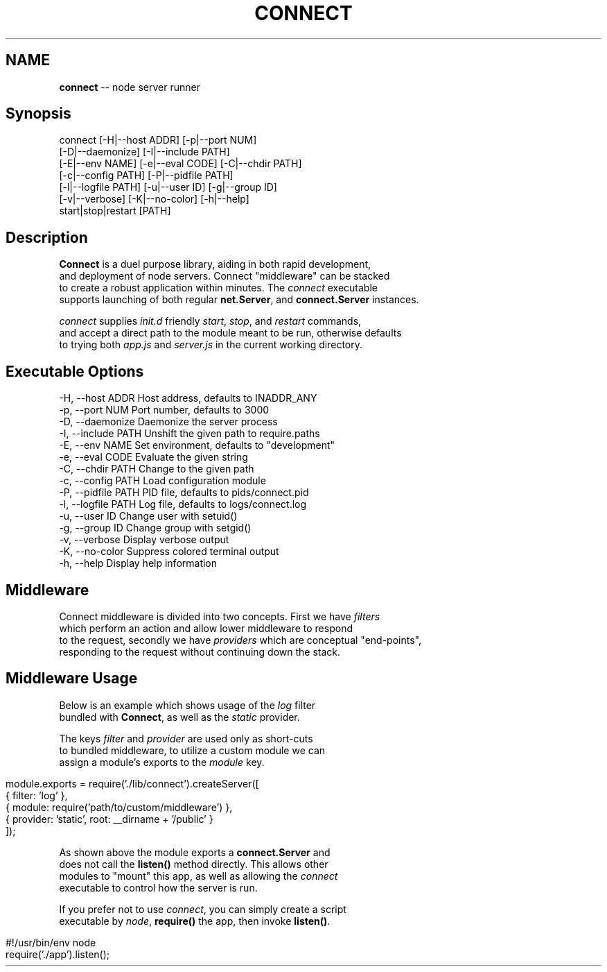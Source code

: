 .\" generated with Ronn/v0.5
.\" http://github.com/rtomayko/ronn/
.
.TH "CONNECT" "1" "June 2010" "" ""
.
.SH "NAME"
\fBconnect\fR \-\- node server runner
.
.SH "Synopsis"
.
.nf

connect [\-H|\-\-host ADDR] [\-p|\-\-port NUM]
        [\-D|\-\-daemonize] [\-I|\-\-include PATH]
        [\-E|\-\-env NAME] [\-e|\-\-eval CODE] [\-C|\-\-chdir PATH]
        [\-c|\-\-config PATH] [\-P|\-\-pidfile PATH]
        [\-l|\-\-logfile PATH] [\-u|\-\-user ID] [\-g|\-\-group ID]
        [\-v|\-\-verbose] [\-K|\-\-no\-color] [\-h|\-\-help]
        start|stop|restart [PATH]
.
.fi
.
.SH "Description"
 \fBConnect\fR is a duel purpose library, aiding in both rapid development,
 and deployment of node servers. Connect "middleware" can be stacked
 to create a robust application within minutes. The \fIconnect\fR executable
 supports launching of both regular \fBnet.Server\fR, and \fBconnect.Server\fR instances.
.
.P
 \fIconnect\fR supplies \fIinit.d\fR friendly \fIstart\fR, \fIstop\fR, and \fIrestart\fR commands,
 and accept a direct path to the module meant to be run, otherwise defaults
 to trying both \fIapp.js\fR and \fIserver.js\fR in the current working directory.
.
.SH "Executable Options"
.
.nf

\-H, \-\-host ADDR      Host address, defaults to INADDR_ANY
\-p, \-\-port NUM       Port number, defaults to 3000
\-D, \-\-daemonize      Daemonize the server process
\-I, \-\-include PATH   Unshift the given path to require.paths
\-E, \-\-env NAME       Set environment, defaults to "development"
\-e, \-\-eval CODE      Evaluate the given string
\-C, \-\-chdir PATH     Change to the given path
\-c, \-\-config PATH    Load configuration module
\-P, \-\-pidfile PATH   PID file, defaults to pids/connect.pid
\-l, \-\-logfile PATH   Log file, defaults to logs/connect.log
\-u, \-\-user ID        Change user with setuid()
\-g, \-\-group ID       Change group with setgid()
\-v, \-\-verbose        Display verbose output
\-K, \-\-no\-color       Suppress colored terminal output
\-h, \-\-help           Display help information
.
.fi
.
.SH "Middleware"
 Connect middleware is divided into two concepts. First we have \fIfilters\fR
 which perform an action and allow lower middleware to respond
 to the request, secondly we have \fIproviders\fR which are conceptual "end\-points",
 responding to the request without continuing down the stack.
.
.SH "Middleware Usage"
 Below is an example which shows usage of the \fIlog\fR filter
 bundled with \fBConnect\fR, as well as the \fIstatic\fR provider.
.
.P
 The keys \fIfilter\fR and \fIprovider\fR are used only as short\-cuts
 to bundled middleware, to utilize a custom module we can
 assign a module's exports to the \fImodule\fR key.
.
.IP "" 4
.
.nf

module.exports = require('./lib/connect').createServer([
    { filter: 'log' },
    { module: require('path/to/custom/middleware') },
    { provider: 'static', root: __dirname + '/public' }
]);
.
.fi
.
.IP "" 0
.
.P
 As shown above the module exports a \fBconnect.Server\fR and
 does not call the \fBlisten()\fR method directly. This allows other
 modules to "mount" this app, as well as allowing the \fIconnect\fR
 executable to control how the server is run.
.
.P
 If you prefer not to use \fIconnect\fR, you can simply create a script
 executable by \fInode\fR, \fBrequire()\fR the app, then invoke \fBlisten()\fR.
.
.IP "" 4
.
.nf

#!/usr/bin/env node
require('./app').listen();
.
.fi
.
.IP "" 0

